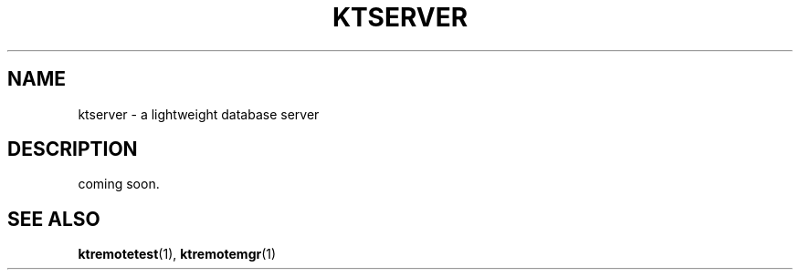 .TH "KTSERVER" 1 "2011-01-19" "Man Page" "Kyoto Tycoon"

.SH NAME
ktserver \- a lightweight database server

.SH DESCRIPTION
.PP
coming soon.

.SH SEE ALSO
.PP
.BR ktremotetest (1),
.BR ktremotemgr (1)
